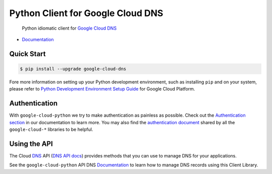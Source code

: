 Python Client for Google Cloud DNS
==================================

    Python idiomatic client for `Google Cloud DNS`_

.. _Google Cloud DNS: https://cloud.google.com/dns/

|pypi| |versions|

-  `Documentation`_

.. _Documentation: https://googlecloudplatform.github.io/google-cloud-python/latest/dns/usage.html

Quick Start
-----------

.. code-block:: console

    $ pip install --upgrade google-cloud-dns

Fore more information on setting up your Python development environment, such as installing ``pip`` and on your system, please refer to `Python Development Environment Setup Guide`_ for Google Cloud Platform.

.. _Python Development Environment Setup Guide: https://cloud.google.com/python/setup

Authentication
--------------

With ``google-cloud-python`` we try to make authentication as painless as
possible. Check out the `Authentication section`_ in our documentation to
learn more. You may also find the `authentication document`_ shared by all
the ``google-cloud-*`` libraries to be helpful.

.. _Authentication section: https://google-cloud-python.readthedocs.io/en/latest/core/auth.html
.. _authentication document: https://github.com/GoogleCloudPlatform/google-cloud-common/tree/master/authentication

Using the API
-------------

The Cloud `DNS`_ API (`DNS API docs`_) provides methods that you can use to
manage DNS for your applications.

.. _DNS: https://cloud.google.com/dns/
.. _DNS API docs: https://cloud.google.com/dns/docs/apis

See the ``google-cloud-python`` API DNS `Documentation`_ to learn
how to manage DNS records using this Client Library.

.. |pypi| image:: https://img.shields.io/pypi/v/google-cloud-dns.svg
   :target: https://pypi.org/project/google-cloud-dns/
.. |versions| image:: https://img.shields.io/pypi/pyversions/google-cloud-dns.svg
   :target: https://pypi.org/project/google-cloud-dns/
